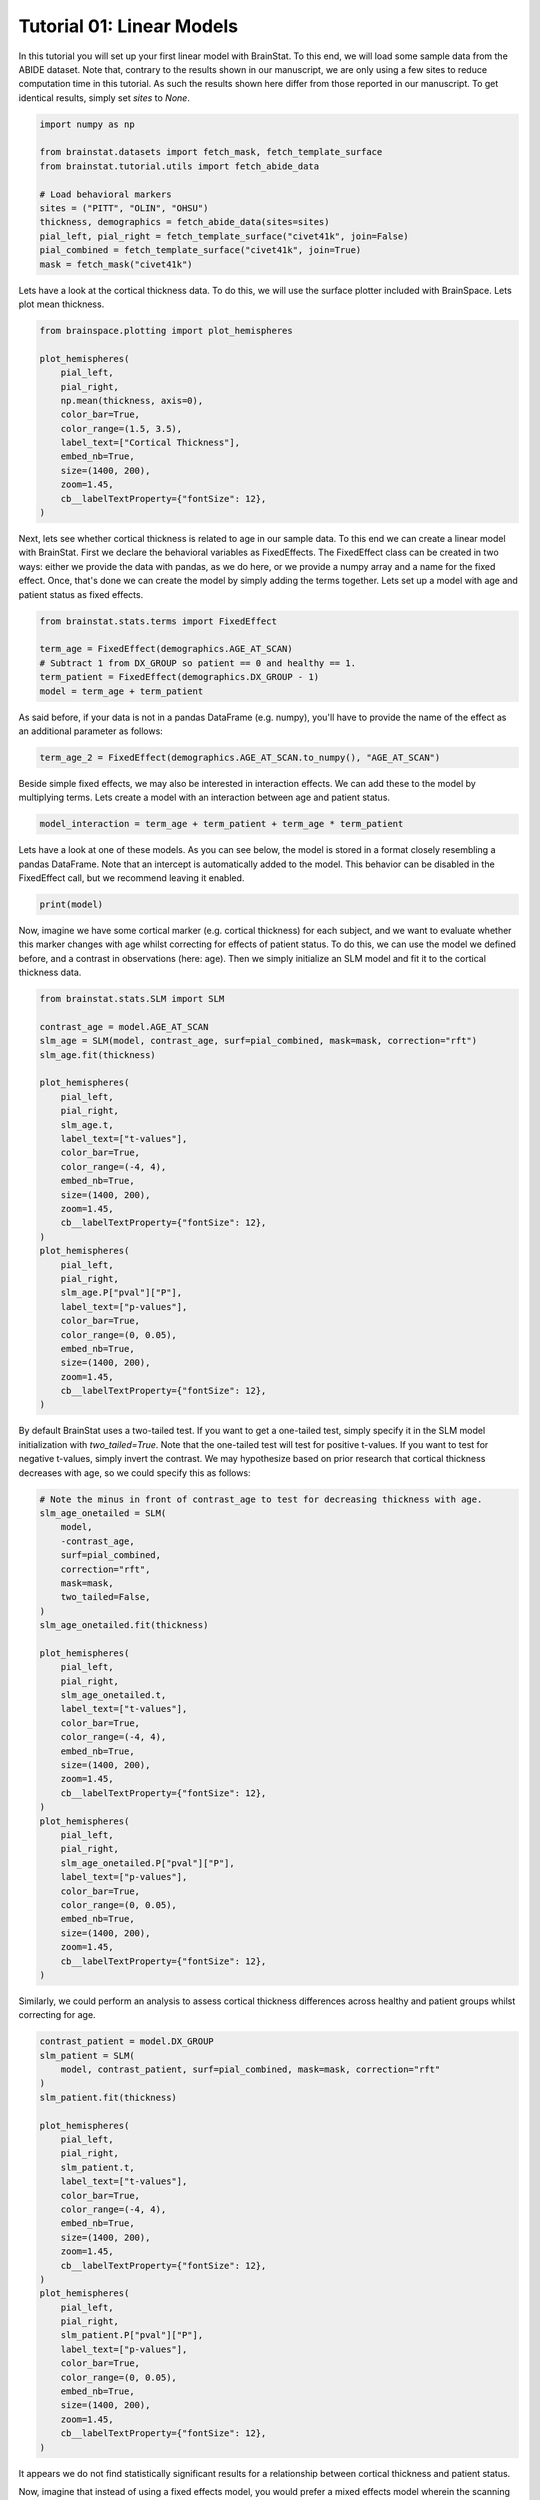 
.. DO NOT EDIT.
.. THIS FILE WAS AUTOMATICALLY GENERATED BY SPHINX-GALLERY.
.. TO MAKE CHANGES, EDIT THE SOURCE PYTHON FILE:
.. "python/generated_tutorials/plot_tutorial_01_basics.py"
.. LINE NUMBERS ARE GIVEN BELOW.

.. only:: html

    .. note::
        :class: sphx-glr-download-link-note

        Click :ref:`here <sphx_glr_download_python_generated_tutorials_plot_tutorial_01_basics.py>`
        to download the full example code

.. rst-class:: sphx-glr-example-title

.. _sphx_glr_python_generated_tutorials_plot_tutorial_01_basics.py:


Tutorial 01: Linear Models
=========================================
In this tutorial you will set up your first linear model with BrainStat. 
To this end, we will load some sample data from the ABIDE dataset. Note that,
contrary to the results shown in our manuscript, we are only using a few sites
to reduce computation time in this tutorial. As such the results shown here
differ from those reported in our manuscript. To get identical results,
simply set `sites` to `None`. 

.. GENERATED FROM PYTHON SOURCE LINES 11-25

.. code-block:: default



    import numpy as np

    from brainstat.datasets import fetch_mask, fetch_template_surface
    from brainstat.tutorial.utils import fetch_abide_data

    # Load behavioral markers
    sites = ("PITT", "OLIN", "OHSU")
    thickness, demographics = fetch_abide_data(sites=sites)
    pial_left, pial_right = fetch_template_surface("civet41k", join=False)
    pial_combined = fetch_template_surface("civet41k", join=True)
    mask = fetch_mask("civet41k")





.. rst-class:: sphx-glr-script-out

 Out:

 .. code-block:: none

    0it [00:00, ?it/s]    Fetching thickness data for subject 1 out of 116: : 0it [00:00, ?it/s]    Fetching thickness data for subject 1 out of 116: : 1it [00:00,  3.01it/s]    Fetching thickness data for subject 2 out of 116: : 1it [00:00,  3.01it/s]    Fetching thickness data for subject 2 out of 116: : 2it [00:00,  3.58it/s]    Fetching thickness data for subject 3 out of 116: : 2it [00:00,  3.58it/s]    Fetching thickness data for subject 3 out of 116: : 3it [00:00,  4.03it/s]    Fetching thickness data for subject 4 out of 116: : 3it [00:00,  4.03it/s]    Fetching thickness data for subject 4 out of 116: : 4it [00:01,  4.24it/s]    Fetching thickness data for subject 5 out of 116: : 4it [00:01,  4.24it/s]    Fetching thickness data for subject 5 out of 116: : 5it [00:01,  4.33it/s]    Fetching thickness data for subject 6 out of 116: : 5it [00:01,  4.33it/s]    Fetching thickness data for subject 6 out of 116: : 6it [00:01,  4.43it/s]    Fetching thickness data for subject 7 out of 116: : 6it [00:01,  4.43it/s]    Fetching thickness data for subject 7 out of 116: : 7it [00:01,  3.58it/s]    Fetching thickness data for subject 8 out of 116: : 7it [00:01,  3.58it/s]    Fetching thickness data for subject 8 out of 116: : 8it [00:02,  2.84it/s]    Fetching thickness data for subject 9 out of 116: : 8it [00:02,  2.84it/s]    Fetching thickness data for subject 9 out of 116: : 9it [00:02,  2.68it/s]    Fetching thickness data for subject 10 out of 116: : 9it [00:02,  2.68it/s]    Fetching thickness data for subject 10 out of 116: : 10it [00:03,  2.97it/s]    Fetching thickness data for subject 11 out of 116: : 10it [00:03,  2.97it/s]    Fetching thickness data for subject 11 out of 116: : 11it [00:03,  3.30it/s]    Fetching thickness data for subject 12 out of 116: : 11it [00:03,  3.30it/s]    Fetching thickness data for subject 12 out of 116: : 12it [00:03,  3.63it/s]    Fetching thickness data for subject 13 out of 116: : 12it [00:03,  3.63it/s]    Fetching thickness data for subject 13 out of 116: : 13it [00:03,  3.88it/s]    Fetching thickness data for subject 14 out of 116: : 13it [00:03,  3.88it/s]    Fetching thickness data for subject 14 out of 116: : 14it [00:03,  4.06it/s]    Fetching thickness data for subject 15 out of 116: : 14it [00:03,  4.06it/s]    Fetching thickness data for subject 15 out of 116: : 15it [00:04,  4.15it/s]    Fetching thickness data for subject 16 out of 116: : 15it [00:04,  4.15it/s]    Fetching thickness data for subject 16 out of 116: : 16it [00:04,  2.92it/s]    Fetching thickness data for subject 17 out of 116: : 16it [00:04,  2.92it/s]    Fetching thickness data for subject 17 out of 116: : 17it [00:04,  3.11it/s]    Fetching thickness data for subject 18 out of 116: : 17it [00:04,  3.11it/s]    Fetching thickness data for subject 18 out of 116: : 18it [00:05,  3.45it/s]    Fetching thickness data for subject 19 out of 116: : 18it [00:05,  3.45it/s]    Fetching thickness data for subject 19 out of 116: : 19it [00:05,  3.73it/s]    Fetching thickness data for subject 20 out of 116: : 19it [00:05,  3.73it/s]    Fetching thickness data for subject 20 out of 116: : 20it [00:05,  3.94it/s]    Fetching thickness data for subject 21 out of 116: : 20it [00:05,  3.94it/s]    Fetching thickness data for subject 21 out of 116: : 21it [00:05,  4.13it/s]    Fetching thickness data for subject 22 out of 116: : 21it [00:05,  4.13it/s]    Fetching thickness data for subject 22 out of 116: : 22it [00:06,  4.23it/s]    Fetching thickness data for subject 23 out of 116: : 22it [00:06,  4.23it/s]    Fetching thickness data for subject 23 out of 116: : 23it [00:06,  4.34it/s]    Fetching thickness data for subject 24 out of 116: : 23it [00:06,  4.34it/s]    Fetching thickness data for subject 24 out of 116: : 24it [00:06,  4.47it/s]    Fetching thickness data for subject 25 out of 116: : 24it [00:06,  4.47it/s]    Fetching thickness data for subject 25 out of 116: : 25it [00:06,  4.51it/s]    Fetching thickness data for subject 26 out of 116: : 25it [00:06,  4.51it/s]    Fetching thickness data for subject 26 out of 116: : 26it [00:06,  4.52it/s]    Fetching thickness data for subject 27 out of 116: : 26it [00:06,  4.52it/s]    Fetching thickness data for subject 27 out of 116: : 27it [00:07,  3.70it/s]    Fetching thickness data for subject 28 out of 116: : 27it [00:07,  3.70it/s]    Fetching thickness data for subject 28 out of 116: : 28it [00:07,  3.68it/s]    Fetching thickness data for subject 29 out of 116: : 28it [00:07,  3.68it/s]    Fetching thickness data for subject 29 out of 116: : 29it [00:07,  3.89it/s]    Fetching thickness data for subject 30 out of 116: : 29it [00:07,  3.89it/s]    Fetching thickness data for subject 30 out of 116: : 30it [00:08,  4.06it/s]    Fetching thickness data for subject 31 out of 116: : 30it [00:08,  4.06it/s]    Fetching thickness data for subject 31 out of 116: : 31it [00:08,  4.17it/s]    Fetching thickness data for subject 32 out of 116: : 31it [00:08,  4.17it/s]    Fetching thickness data for subject 32 out of 116: : 32it [00:08,  4.29it/s]    Fetching thickness data for subject 33 out of 116: : 32it [00:08,  4.29it/s]    Fetching thickness data for subject 33 out of 116: : 33it [00:08,  4.34it/s]    Fetching thickness data for subject 34 out of 116: : 33it [00:08,  4.34it/s]    Fetching thickness data for subject 34 out of 116: : 34it [00:08,  4.44it/s]    Fetching thickness data for subject 35 out of 116: : 34it [00:08,  4.44it/s]    Fetching thickness data for subject 35 out of 116: : 35it [00:09,  4.52it/s]    Fetching thickness data for subject 36 out of 116: : 35it [00:09,  4.52it/s]    Fetching thickness data for subject 36 out of 116: : 36it [00:09,  4.54it/s]    Fetching thickness data for subject 37 out of 116: : 36it [00:09,  4.54it/s]    Fetching thickness data for subject 37 out of 116: : 37it [00:09,  4.58it/s]    Fetching thickness data for subject 38 out of 116: : 37it [00:09,  4.58it/s]    Fetching thickness data for subject 38 out of 116: : 38it [00:09,  4.63it/s]    Fetching thickness data for subject 39 out of 116: : 38it [00:09,  4.63it/s]    Fetching thickness data for subject 39 out of 116: : 39it [00:09,  4.70it/s]    Fetching thickness data for subject 40 out of 116: : 39it [00:09,  4.70it/s]    Fetching thickness data for subject 40 out of 116: : 40it [00:10,  4.68it/s]    Fetching thickness data for subject 41 out of 116: : 40it [00:10,  4.68it/s]    Fetching thickness data for subject 41 out of 116: : 41it [00:10,  4.53it/s]    Fetching thickness data for subject 42 out of 116: : 41it [00:10,  4.53it/s]    Fetching thickness data for subject 42 out of 116: : 42it [00:10,  3.65it/s]    Fetching thickness data for subject 43 out of 116: : 42it [00:10,  3.65it/s]    Fetching thickness data for subject 43 out of 116: : 43it [00:11,  3.29it/s]    Fetching thickness data for subject 44 out of 116: : 43it [00:11,  3.29it/s]    Fetching thickness data for subject 44 out of 116: : 44it [00:11,  3.59it/s]    Fetching thickness data for subject 45 out of 116: : 44it [00:11,  3.59it/s]    Fetching thickness data for subject 45 out of 116: : 45it [00:11,  3.85it/s]    Fetching thickness data for subject 46 out of 116: : 45it [00:11,  3.85it/s]    Fetching thickness data for subject 46 out of 116: : 46it [00:11,  4.06it/s]    Fetching thickness data for subject 47 out of 116: : 46it [00:11,  4.06it/s]    Fetching thickness data for subject 47 out of 116: : 47it [00:12,  4.21it/s]    Fetching thickness data for subject 48 out of 116: : 47it [00:12,  4.21it/s]    Fetching thickness data for subject 48 out of 116: : 48it [00:12,  4.31it/s]    Fetching thickness data for subject 49 out of 116: : 48it [00:12,  4.31it/s]    Fetching thickness data for subject 49 out of 116: : 49it [00:12,  4.40it/s]    Fetching thickness data for subject 50 out of 116: : 49it [00:12,  4.40it/s]    Fetching thickness data for subject 50 out of 116: : 50it [00:12,  4.45it/s]    Fetching thickness data for subject 51 out of 116: : 50it [00:12,  4.45it/s]    Fetching thickness data for subject 51 out of 116: : 51it [00:12,  4.53it/s]    Fetching thickness data for subject 52 out of 116: : 51it [00:12,  4.53it/s]    Fetching thickness data for subject 52 out of 116: : 52it [00:13,  4.05it/s]    Fetching thickness data for subject 53 out of 116: : 52it [00:13,  4.05it/s]    Fetching thickness data for subject 53 out of 116: : 53it [00:13,  3.67it/s]    Fetching thickness data for subject 54 out of 116: : 53it [00:13,  3.67it/s]    Fetching thickness data for subject 54 out of 116: : 54it [00:13,  3.91it/s]    Fetching thickness data for subject 55 out of 116: : 54it [00:13,  3.91it/s]    Fetching thickness data for subject 55 out of 116: : 55it [00:14,  4.08it/s]    Fetching thickness data for subject 56 out of 116: : 55it [00:14,  4.08it/s]    Fetching thickness data for subject 56 out of 116: : 56it [00:14,  4.20it/s]    Fetching thickness data for subject 57 out of 116: : 56it [00:14,  4.20it/s]    Fetching thickness data for subject 57 out of 116: : 57it [00:14,  4.32it/s]    Fetching thickness data for subject 58 out of 116: : 57it [00:14,  4.32it/s]    Fetching thickness data for subject 58 out of 116: : 58it [00:14,  4.27it/s]    Fetching thickness data for subject 59 out of 116: : 58it [00:14,  4.27it/s]    Fetching thickness data for subject 59 out of 116: : 59it [00:14,  4.24it/s]    Fetching thickness data for subject 60 out of 116: : 59it [00:14,  4.24it/s]    Fetching thickness data for subject 60 out of 116: : 60it [00:15,  4.23it/s]    Fetching thickness data for subject 61 out of 116: : 60it [00:15,  4.23it/s]    Fetching thickness data for subject 61 out of 116: : 61it [00:15,  3.21it/s]    Fetching thickness data for subject 62 out of 116: : 61it [00:15,  3.21it/s]    Fetching thickness data for subject 62 out of 116: : 62it [00:15,  3.08it/s]    Fetching thickness data for subject 63 out of 116: : 62it [00:15,  3.08it/s]    Fetching thickness data for subject 63 out of 116: : 63it [00:16,  3.37it/s]    Fetching thickness data for subject 64 out of 116: : 63it [00:16,  3.37it/s]    Fetching thickness data for subject 64 out of 116: : 64it [00:16,  3.65it/s]    Fetching thickness data for subject 65 out of 116: : 64it [00:16,  3.65it/s]    Fetching thickness data for subject 65 out of 116: : 65it [00:16,  3.83it/s]    Fetching thickness data for subject 66 out of 116: : 65it [00:16,  3.83it/s]    Fetching thickness data for subject 66 out of 116: : 66it [00:16,  4.06it/s]    Fetching thickness data for subject 67 out of 116: : 66it [00:16,  4.06it/s]    Fetching thickness data for subject 67 out of 116: : 67it [00:17,  4.24it/s]    Fetching thickness data for subject 68 out of 116: : 67it [00:17,  4.24it/s]    Fetching thickness data for subject 68 out of 116: : 68it [00:17,  4.32it/s]    Fetching thickness data for subject 69 out of 116: : 68it [00:17,  4.32it/s]    Fetching thickness data for subject 69 out of 116: : 69it [00:17,  4.45it/s]    Fetching thickness data for subject 70 out of 116: : 69it [00:17,  4.45it/s]    Fetching thickness data for subject 70 out of 116: : 70it [00:17,  4.54it/s]    Fetching thickness data for subject 71 out of 116: : 70it [00:17,  4.54it/s]    Fetching thickness data for subject 71 out of 116: : 71it [00:17,  4.58it/s]    Fetching thickness data for subject 72 out of 116: : 71it [00:17,  4.58it/s]    Fetching thickness data for subject 72 out of 116: : 72it [00:18,  4.57it/s]    Fetching thickness data for subject 73 out of 116: : 72it [00:18,  4.57it/s]    Fetching thickness data for subject 73 out of 116: : 73it [00:18,  4.59it/s]    Fetching thickness data for subject 74 out of 116: : 73it [00:18,  4.59it/s]    Fetching thickness data for subject 74 out of 116: : 74it [00:18,  4.62it/s]    Fetching thickness data for subject 75 out of 116: : 74it [00:18,  4.62it/s]    Fetching thickness data for subject 75 out of 116: : 75it [00:18,  4.66it/s]    Fetching thickness data for subject 76 out of 116: : 75it [00:18,  4.66it/s]    Fetching thickness data for subject 76 out of 116: : 76it [00:19,  4.67it/s]    Fetching thickness data for subject 77 out of 116: : 76it [00:19,  4.67it/s]    Fetching thickness data for subject 77 out of 116: : 77it [00:19,  4.63it/s]    Fetching thickness data for subject 78 out of 116: : 77it [00:19,  4.63it/s]    Fetching thickness data for subject 78 out of 116: : 78it [00:19,  4.64it/s]    Fetching thickness data for subject 79 out of 116: : 78it [00:19,  4.64it/s]    Fetching thickness data for subject 79 out of 116: : 79it [00:19,  3.98it/s]    Fetching thickness data for subject 80 out of 116: : 79it [00:19,  3.98it/s]    Fetching thickness data for subject 80 out of 116: : 80it [00:20,  3.88it/s]    Fetching thickness data for subject 81 out of 116: : 80it [00:20,  3.88it/s]    Fetching thickness data for subject 81 out of 116: : 81it [00:20,  4.05it/s]    Fetching thickness data for subject 82 out of 116: : 81it [00:20,  4.05it/s]    Fetching thickness data for subject 82 out of 116: : 82it [00:20,  4.21it/s]    Fetching thickness data for subject 83 out of 116: : 82it [00:20,  4.21it/s]    Fetching thickness data for subject 83 out of 116: : 83it [00:20,  4.30it/s]    Fetching thickness data for subject 84 out of 116: : 83it [00:20,  4.30it/s]    Fetching thickness data for subject 84 out of 116: : 84it [00:20,  4.40it/s]    Fetching thickness data for subject 85 out of 116: : 84it [00:20,  4.40it/s]    Fetching thickness data for subject 85 out of 116: : 85it [00:21,  4.45it/s]    Fetching thickness data for subject 86 out of 116: : 85it [00:21,  4.45it/s]    Fetching thickness data for subject 86 out of 116: : 86it [00:21,  4.50it/s]    Fetching thickness data for subject 87 out of 116: : 86it [00:21,  4.50it/s]    Fetching thickness data for subject 87 out of 116: : 87it [00:21,  4.55it/s]    Fetching thickness data for subject 88 out of 116: : 87it [00:21,  4.55it/s]    Fetching thickness data for subject 88 out of 116: : 88it [00:21,  4.61it/s]    Fetching thickness data for subject 89 out of 116: : 88it [00:21,  4.61it/s]    Fetching thickness data for subject 89 out of 116: : 89it [00:22,  4.65it/s]    Fetching thickness data for subject 90 out of 116: : 89it [00:22,  4.65it/s]    Fetching thickness data for subject 90 out of 116: : 90it [00:22,  4.70it/s]    Fetching thickness data for subject 91 out of 116: : 90it [00:22,  4.70it/s]    Fetching thickness data for subject 91 out of 116: : 91it [00:22,  4.72it/s]    Fetching thickness data for subject 92 out of 116: : 91it [00:22,  4.72it/s]    Fetching thickness data for subject 92 out of 116: : 92it [00:22,  4.67it/s]    Fetching thickness data for subject 93 out of 116: : 92it [00:22,  4.67it/s]    Fetching thickness data for subject 93 out of 116: : 93it [00:22,  4.61it/s]    Fetching thickness data for subject 94 out of 116: : 93it [00:22,  4.61it/s]    Fetching thickness data for subject 94 out of 116: : 94it [00:23,  4.63it/s]    Fetching thickness data for subject 95 out of 116: : 94it [00:23,  4.63it/s]    Fetching thickness data for subject 95 out of 116: : 95it [00:23,  4.60it/s]    Fetching thickness data for subject 96 out of 116: : 95it [00:23,  4.60it/s]    Fetching thickness data for subject 96 out of 116: : 96it [00:23,  4.03it/s]    Fetching thickness data for subject 97 out of 116: : 96it [00:23,  4.03it/s]    Fetching thickness data for subject 97 out of 116: : 97it [00:23,  3.76it/s]    Fetching thickness data for subject 98 out of 116: : 97it [00:23,  3.76it/s]    Fetching thickness data for subject 98 out of 116: : 98it [00:24,  3.87it/s]    Fetching thickness data for subject 99 out of 116: : 98it [00:24,  3.87it/s]    Fetching thickness data for subject 99 out of 116: : 99it [00:24,  4.07it/s]    Fetching thickness data for subject 100 out of 116: : 99it [00:24,  4.07it/s]    Fetching thickness data for subject 100 out of 116: : 100it [00:24,  4.20it/s]    Fetching thickness data for subject 101 out of 116: : 100it [00:24,  4.20it/s]    Fetching thickness data for subject 101 out of 116: : 101it [00:24,  4.15it/s]    Fetching thickness data for subject 102 out of 116: : 101it [00:24,  4.15it/s]    Fetching thickness data for subject 102 out of 116: : 102it [00:25,  4.28it/s]    Fetching thickness data for subject 103 out of 116: : 102it [00:25,  4.28it/s]    Fetching thickness data for subject 103 out of 116: : 103it [00:25,  4.36it/s]    Fetching thickness data for subject 104 out of 116: : 103it [00:25,  4.36it/s]    Fetching thickness data for subject 104 out of 116: : 104it [00:25,  4.42it/s]    Fetching thickness data for subject 105 out of 116: : 104it [00:25,  4.42it/s]    Fetching thickness data for subject 105 out of 116: : 105it [00:25,  4.13it/s]    Fetching thickness data for subject 106 out of 116: : 105it [00:25,  4.13it/s]    Fetching thickness data for subject 106 out of 116: : 106it [00:26,  4.11it/s]    Fetching thickness data for subject 107 out of 116: : 106it [00:26,  4.11it/s]    Fetching thickness data for subject 107 out of 116: : 107it [00:26,  4.18it/s]    Fetching thickness data for subject 108 out of 116: : 107it [00:26,  4.18it/s]    Fetching thickness data for subject 108 out of 116: : 108it [00:26,  4.34it/s]    Fetching thickness data for subject 109 out of 116: : 108it [00:26,  4.34it/s]    Fetching thickness data for subject 109 out of 116: : 109it [00:26,  4.40it/s]    Fetching thickness data for subject 110 out of 116: : 109it [00:26,  4.40it/s]    Fetching thickness data for subject 110 out of 116: : 110it [00:26,  4.57it/s]    Fetching thickness data for subject 111 out of 116: : 110it [00:26,  4.57it/s]    Fetching thickness data for subject 111 out of 116: : 111it [00:27,  4.69it/s]    Fetching thickness data for subject 112 out of 116: : 111it [00:27,  4.69it/s]    Fetching thickness data for subject 112 out of 116: : 112it [00:27,  4.62it/s]    Fetching thickness data for subject 113 out of 116: : 112it [00:27,  4.62it/s]    Fetching thickness data for subject 113 out of 116: : 113it [00:27,  4.63it/s]    Fetching thickness data for subject 114 out of 116: : 113it [00:27,  4.63it/s]    Fetching thickness data for subject 114 out of 116: : 114it [00:27,  4.63it/s]    Fetching thickness data for subject 115 out of 116: : 114it [00:27,  4.63it/s]    Fetching thickness data for subject 115 out of 116: : 115it [00:27,  4.62it/s]    Fetching thickness data for subject 116 out of 116: : 115it [00:27,  4.62it/s]    Fetching thickness data for subject 116 out of 116: : 116it [00:28,  4.63it/s]    Fetching thickness data for subject 116 out of 116: : 116it [00:28,  4.12it/s]




.. GENERATED FROM PYTHON SOURCE LINES 26-29

Lets have a look at the cortical thickness data. To do this,
we will use the surface plotter included with BrainSpace. Lets plot
mean thickness.

.. GENERATED FROM PYTHON SOURCE LINES 29-44

.. code-block:: default

    from brainspace.plotting import plot_hemispheres

    plot_hemispheres(
        pial_left,
        pial_right,
        np.mean(thickness, axis=0),
        color_bar=True,
        color_range=(1.5, 3.5),
        label_text=["Cortical Thickness"],
        embed_nb=True,
        size=(1400, 200),
        zoom=1.45,
        cb__labelTextProperty={"fontSize": 12},
    )




.. image:: /python/generated_tutorials/images/sphx_glr_plot_tutorial_01_basics_001.png
    :alt: plot tutorial 01 basics
    :class: sphx-glr-single-img


.. rst-class:: sphx-glr-script-out

 Out:

 .. code-block:: none

    /Users/reinder/opt/miniconda3/envs/python3.9/lib/python3.9/site-packages/brainspace/plotting/base.py:287: UserWarning: Interactive mode requires 'panel'. Setting 'interactive=False'
      warnings.warn("Interactive mode requires 'panel'. "

    <IPython.core.display.Image object>



.. GENERATED FROM PYTHON SOURCE LINES 45-52

Next, lets see whether cortical thickness is related to age in our sample
data. To this end we can create a linear model with BrainStat. First we
declare the behavioral variables as FixedEffects. The FixedEffect class can be
created in two ways: either we provide the data with pandas, as we do here, or
we provide a numpy array and a name for the fixed effect. Once, that's done we
can create the model by simply adding the terms together. Lets set up a model
with age and patient status as fixed effects.

.. GENERATED FROM PYTHON SOURCE LINES 52-60

.. code-block:: default


    from brainstat.stats.terms import FixedEffect

    term_age = FixedEffect(demographics.AGE_AT_SCAN)
    # Subtract 1 from DX_GROUP so patient == 0 and healthy == 1.
    term_patient = FixedEffect(demographics.DX_GROUP - 1)
    model = term_age + term_patient








.. GENERATED FROM PYTHON SOURCE LINES 61-63

As said before, if your data is not in a pandas DataFrame (e.g. numpy), you'll
have to provide the name of the effect as an additional parameter as follows:

.. GENERATED FROM PYTHON SOURCE LINES 63-65

.. code-block:: default

    term_age_2 = FixedEffect(demographics.AGE_AT_SCAN.to_numpy(), "AGE_AT_SCAN")








.. GENERATED FROM PYTHON SOURCE LINES 66-69

Beside simple fixed effects, we may also be interested in interaction
effects. We can add these to the model by multiplying terms. Lets
create a model with an interaction between age and patient status.

.. GENERATED FROM PYTHON SOURCE LINES 69-72

.. code-block:: default


    model_interaction = term_age + term_patient + term_age * term_patient








.. GENERATED FROM PYTHON SOURCE LINES 73-77

Lets have a look at one of these models. As you can see below, the model
is stored in a format closely resembling a pandas DataFrame. Note that an
intercept is automatically added to the model. This behavior can be disabled
in the FixedEffect call, but we recommend leaving it enabled.

.. GENERATED FROM PYTHON SOURCE LINES 77-80

.. code-block:: default


    print(model)





.. rst-class:: sphx-glr-script-out

 Out:

 .. code-block:: none

         intercept  AGE_AT_SCAN  DX_GROUP
    0            1        24.45         0
    1            1        19.09         0
    2            1        13.73         0
    3            1        13.37         0
    4            1        17.78         0
    ..         ...          ...       ...
    111          1        10.08         1
    112          1         9.69         1
    113          1        11.99         1
    114          1        10.53         1
    115          1        10.64         1

    [116 rows x 3 columns]




.. GENERATED FROM PYTHON SOURCE LINES 81-87

Now, imagine we have some cortical marker (e.g. cortical thickness) for
each subject, and we want to evaluate whether this marker changes with age
whilst correcting for effects of patient status. To do this, we can use
the model we defined before, and a contrast in observations (here: age).
Then we simply initialize an SLM model and fit it to the cortical thickness
data.

.. GENERATED FROM PYTHON SOURCE LINES 87-120

.. code-block:: default


    from brainstat.stats.SLM import SLM

    contrast_age = model.AGE_AT_SCAN
    slm_age = SLM(model, contrast_age, surf=pial_combined, mask=mask, correction="rft")
    slm_age.fit(thickness)

    plot_hemispheres(
        pial_left,
        pial_right,
        slm_age.t,
        label_text=["t-values"],
        color_bar=True,
        color_range=(-4, 4),
        embed_nb=True,
        size=(1400, 200),
        zoom=1.45,
        cb__labelTextProperty={"fontSize": 12},
    )
    plot_hemispheres(
        pial_left,
        pial_right,
        slm_age.P["pval"]["P"],
        label_text=["p-values"],
        color_bar=True,
        color_range=(0, 0.05),
        embed_nb=True,
        size=(1400, 200),
        zoom=1.45,
        cb__labelTextProperty={"fontSize": 12},
    )





.. rst-class:: sphx-glr-horizontal


    *

      .. image:: /python/generated_tutorials/images/sphx_glr_plot_tutorial_01_basics_002.png
          :alt: plot tutorial 01 basics
          :class: sphx-glr-multi-img

    *

      .. image:: /python/generated_tutorials/images/sphx_glr_plot_tutorial_01_basics_003.png
          :alt: plot tutorial 01 basics
          :class: sphx-glr-multi-img


.. rst-class:: sphx-glr-script-out

 Out:

 .. code-block:: none

    /Users/reinder/opt/miniconda3/envs/python3.9/lib/python3.9/site-packages/brainspace/plotting/base.py:287: UserWarning: Interactive mode requires 'panel'. Setting 'interactive=False'
      warnings.warn("Interactive mode requires 'panel'. "

    <IPython.core.display.Image object>



.. GENERATED FROM PYTHON SOURCE LINES 121-127

By default BrainStat uses a two-tailed test. If you want to get a one-tailed
test, simply specify it in the SLM model initialization with
`two_tailed=True`. Note that the one-tailed test will test for positive
t-values. If you want to test for negative t-values, simply invert the
contrast. We may hypothesize based on prior research that cortical thickness
decreases with age, so we could specify this as follows:

.. GENERATED FROM PYTHON SOURCE LINES 127-165

.. code-block:: default


    # Note the minus in front of contrast_age to test for decreasing thickness with age.
    slm_age_onetailed = SLM(
        model,
        -contrast_age,
        surf=pial_combined,
        correction="rft",
        mask=mask,
        two_tailed=False,
    )
    slm_age_onetailed.fit(thickness)

    plot_hemispheres(
        pial_left,
        pial_right,
        slm_age_onetailed.t,
        label_text=["t-values"],
        color_bar=True,
        color_range=(-4, 4),
        embed_nb=True,
        size=(1400, 200),
        zoom=1.45,
        cb__labelTextProperty={"fontSize": 12},
    )
    plot_hemispheres(
        pial_left,
        pial_right,
        slm_age_onetailed.P["pval"]["P"],
        label_text=["p-values"],
        color_bar=True,
        color_range=(0, 0.05),
        embed_nb=True,
        size=(1400, 200),
        zoom=1.45,
        cb__labelTextProperty={"fontSize": 12},
    )





.. rst-class:: sphx-glr-horizontal


    *

      .. image:: /python/generated_tutorials/images/sphx_glr_plot_tutorial_01_basics_004.png
          :alt: plot tutorial 01 basics
          :class: sphx-glr-multi-img

    *

      .. image:: /python/generated_tutorials/images/sphx_glr_plot_tutorial_01_basics_005.png
          :alt: plot tutorial 01 basics
          :class: sphx-glr-multi-img


.. rst-class:: sphx-glr-script-out

 Out:

 .. code-block:: none

    /Users/reinder/opt/miniconda3/envs/python3.9/lib/python3.9/site-packages/brainspace/plotting/base.py:287: UserWarning: Interactive mode requires 'panel'. Setting 'interactive=False'
      warnings.warn("Interactive mode requires 'panel'. "

    <IPython.core.display.Image object>



.. GENERATED FROM PYTHON SOURCE LINES 166-168

Similarly, we could perform an analysis to assess cortical thickness
differences across healthy and patient groups whilst correcting for age.

.. GENERATED FROM PYTHON SOURCE LINES 168-201

.. code-block:: default


    contrast_patient = model.DX_GROUP
    slm_patient = SLM(
        model, contrast_patient, surf=pial_combined, mask=mask, correction="rft"
    )
    slm_patient.fit(thickness)

    plot_hemispheres(
        pial_left,
        pial_right,
        slm_patient.t,
        label_text=["t-values"],
        color_bar=True,
        color_range=(-4, 4),
        embed_nb=True,
        size=(1400, 200),
        zoom=1.45,
        cb__labelTextProperty={"fontSize": 12},
    )
    plot_hemispheres(
        pial_left,
        pial_right,
        slm_patient.P["pval"]["P"],
        label_text=["p-values"],
        color_bar=True,
        color_range=(0, 0.05),
        embed_nb=True,
        size=(1400, 200),
        zoom=1.45,
        cb__labelTextProperty={"fontSize": 12},
    )





.. rst-class:: sphx-glr-horizontal


    *

      .. image:: /python/generated_tutorials/images/sphx_glr_plot_tutorial_01_basics_006.png
          :alt: plot tutorial 01 basics
          :class: sphx-glr-multi-img

    *

      .. image:: /python/generated_tutorials/images/sphx_glr_plot_tutorial_01_basics_007.png
          :alt: plot tutorial 01 basics
          :class: sphx-glr-multi-img


.. rst-class:: sphx-glr-script-out

 Out:

 .. code-block:: none

    /Users/reinder/opt/miniconda3/envs/python3.9/lib/python3.9/site-packages/brainspace/plotting/base.py:287: UserWarning: Interactive mode requires 'panel'. Setting 'interactive=False'
      warnings.warn("Interactive mode requires 'panel'. "

    <IPython.core.display.Image object>



.. GENERATED FROM PYTHON SOURCE LINES 202-209

It appears we do not find statistically significant results for a relationship
between cortical thickness and patient status.

Now, imagine that instead of using a fixed effects model, you would prefer a
mixed effects model wherein the scanning site is a random variable. This is
simple to set up. All you need to do is initialize the site term with the
MixedEffect class, all other code remains identical.

.. GENERATED FROM PYTHON SOURCE LINES 209-220

.. code-block:: default


    from brainstat.stats.terms import MixedEffect

    random_site = MixedEffect(demographics.SITE_ID, name_ran="Site")

    model_random = term_age + term_patient + random_site
    slm_random = SLM(
        model_random, contrast_age, surf=pial_combined, mask=mask, correction="rft"
    )
    slm_random.fit(thickness)








.. GENERATED FROM PYTHON SOURCE LINES 221-227

Lets have a closer look at the mixed effect. The variable random_site contains
two important properties: "mean", and "variance". "mean" contains any fixed effects,
whereas "variance" contains the random effects. As we did not specify any fixed
effects, the "mean" term is empty. The "variance" term contains the random effect as
well as the identity term, similar to the intercept in FixedEffects. The identity term
is added by default.

.. GENERATED FROM PYTHON SOURCE LINES 227-229

.. code-block:: default


    print(random_site.variance)




.. rst-class:: sphx-glr-script-out

 Out:

 .. code-block:: none

           Site    I
    0         1  1.0
    1         1  0.0
    2         1  0.0
    3         1  0.0
    4         1  0.0
    ...     ...  ...
    13451     1  0.0
    13452     1  0.0
    13453     1  0.0
    13454     1  0.0
    13455     1  1.0

    [13456 rows x 2 columns]





.. rst-class:: sphx-glr-timing

   **Total running time of the script:** ( 5 minutes  53.863 seconds)


.. _sphx_glr_download_python_generated_tutorials_plot_tutorial_01_basics.py:


.. only :: html

 .. container:: sphx-glr-footer
    :class: sphx-glr-footer-example



  .. container:: sphx-glr-download sphx-glr-download-python

     :download:`Download Python source code: plot_tutorial_01_basics.py <plot_tutorial_01_basics.py>`



  .. container:: sphx-glr-download sphx-glr-download-jupyter

     :download:`Download Jupyter notebook: plot_tutorial_01_basics.ipynb <plot_tutorial_01_basics.ipynb>`


.. only:: html

 .. rst-class:: sphx-glr-signature

    `Gallery generated by Sphinx-Gallery <https://sphinx-gallery.github.io>`_
